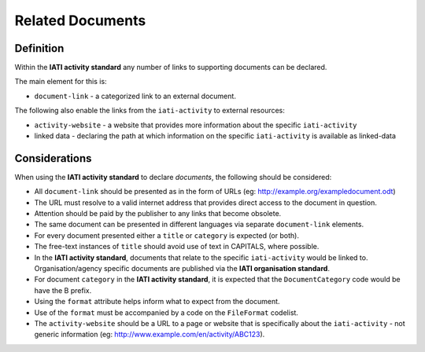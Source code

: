 Related Documents
=================

Definition
----------
Within the **IATI activity standard** any number of links to supporting documents can be declared.

The main element for this is:

* ``document-link`` - a categorized link to an external document.

The following also enable the links from the ``iati-activity`` to external resources:

* ``activity-website``  - a website that provides more information about the specific ``iati-activity``
* linked data - declaring the path at which information on the specific ``iati-activity`` is available as linked-data


Considerations
--------------
When using the **IATI activity standard** to declare *documents*, the following should be considered:

* All ``document-link`` should be presented as in the form of URLs (eg: http://example.org/exampledocument.odt)
* The URL must resolve to a valid internet address that provides direct access to the document in question.
* Attention should be paid by the publisher to any links that become obsolete.
* The same document can be presented in different languages via separate ``document-link`` elements.
* For every document presented either a ``title`` or ``category`` is expected (or both).
* The free-text instances of ``title`` should avoid use of text in CAPITALS, where possible.
* In the **IATI activity standard**, documents that relate to the specific ``iati-activity`` would be linked to.  Organisation/agency specific documents are published via the **IATI organisation standard**.
* For document ``category`` in the **IATI activity standard**, it is expected that the ``DocumentCategory`` code would be have the B prefix.
* Using the ``format`` attribute helps inform what to expect from the document.
* Use of the ``format`` must be accompanied by a code on the ``FileFormat`` codelist.
* The ``activity-website`` should be a URL to a page or website that is specifically about the ``iati-activity`` - not generic information (eg: http://www.example.com/en/activity/ABC123).

